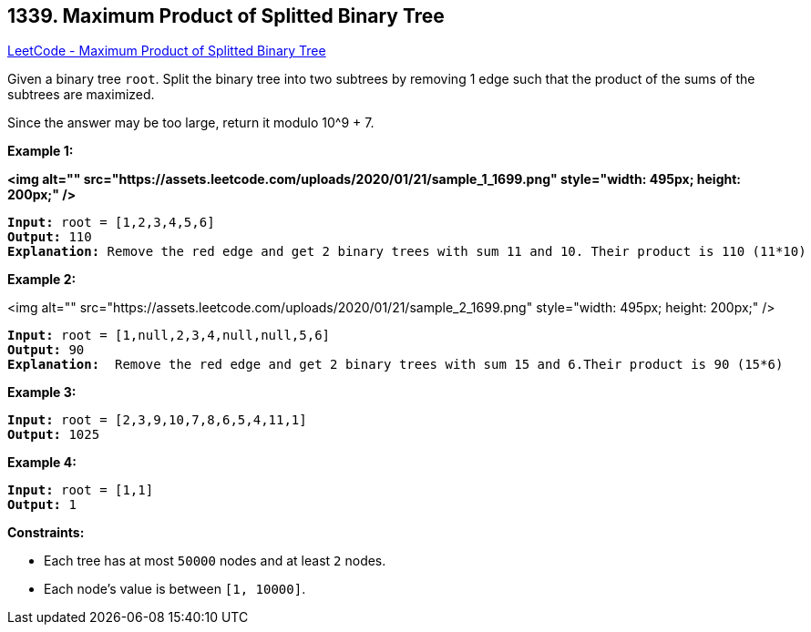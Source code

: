 == 1339. Maximum Product of Splitted Binary Tree

https://leetcode.com/problems/maximum-product-of-splitted-binary-tree/[LeetCode - Maximum Product of Splitted Binary Tree]

Given a binary tree `root`. Split the binary tree into two subtrees by removing 1 edge such that the product of the sums of the subtrees are maximized.

Since the answer may be too large, return it modulo 10^9 + 7.

 
*Example 1:*

*<img alt="" src="https://assets.leetcode.com/uploads/2020/01/21/sample_1_1699.png" style="width: 495px; height: 200px;" />*

[subs="verbatim,quotes"]
----
*Input:* root = [1,2,3,4,5,6]
*Output:* 110
*Explanation:* Remove the red edge and get 2 binary trees with sum 11 and 10. Their product is 110 (11*10)
----

*Example 2:*

<img alt="" src="https://assets.leetcode.com/uploads/2020/01/21/sample_2_1699.png" style="width: 495px; height: 200px;" />

[subs="verbatim,quotes"]
----
*Input:* root = [1,null,2,3,4,null,null,5,6]
*Output:* 90
*Explanation:*  Remove the red edge and get 2 binary trees with sum 15 and 6.Their product is 90 (15*6)
----

*Example 3:*

[subs="verbatim,quotes"]
----
*Input:* root = [2,3,9,10,7,8,6,5,4,11,1]
*Output:* 1025
----

*Example 4:*

[subs="verbatim,quotes"]
----
*Input:* root = [1,1]
*Output:* 1
----

 
*Constraints:*


* Each tree has at most `50000` nodes and at least `2` nodes.
* Each node's value is between `[1, 10000]`.


